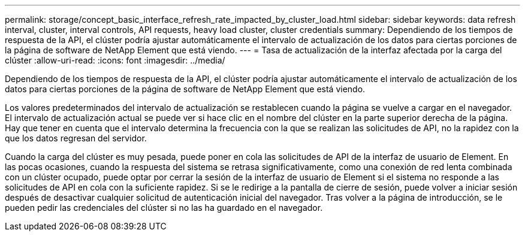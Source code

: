 ---
permalink: storage/concept_basic_interface_refresh_rate_impacted_by_cluster_load.html 
sidebar: sidebar 
keywords: data refresh interval, cluster, interval controls, API requests, heavy load cluster, cluster credentials 
summary: Dependiendo de los tiempos de respuesta de la API, el clúster podría ajustar automáticamente el intervalo de actualización de los datos para ciertas porciones de la página de software de NetApp Element que está viendo. 
---
= Tasa de actualización de la interfaz afectada por la carga del clúster
:allow-uri-read: 
:icons: font
:imagesdir: ../media/


[role="lead"]
Dependiendo de los tiempos de respuesta de la API, el clúster podría ajustar automáticamente el intervalo de actualización de los datos para ciertas porciones de la página de software de NetApp Element que está viendo.

Los valores predeterminados del intervalo de actualización se restablecen cuando la página se vuelve a cargar en el navegador. El intervalo de actualización actual se puede ver si hace clic en el nombre del clúster en la parte superior derecha de la página. Hay que tener en cuenta que el intervalo determina la frecuencia con la que se realizan las solicitudes de API, no la rapidez con la que los datos regresan del servidor.

Cuando la carga del clúster es muy pesada, puede poner en cola las solicitudes de API de la interfaz de usuario de Element. En las pocas ocasiones, cuando la respuesta del sistema se retrasa significativamente, como una conexión de red lenta combinada con un clúster ocupado, puede optar por cerrar la sesión de la interfaz de usuario de Element si el sistema no responde a las solicitudes de API en cola con la suficiente rapidez. Si se le redirige a la pantalla de cierre de sesión, puede volver a iniciar sesión después de desactivar cualquier solicitud de autenticación inicial del navegador. Tras volver a la página de introducción, se le pueden pedir las credenciales del clúster si no las ha guardado en el navegador.
